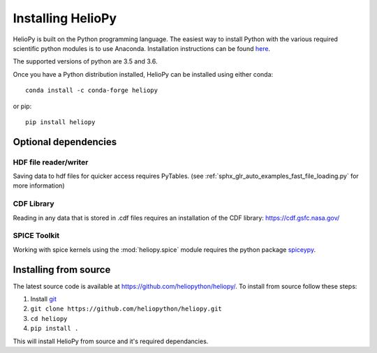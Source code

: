 Installing HelioPy
==================

HelioPy is built on the Python programming language. The easiest way to install
Python with the various required scientific python modules is to use Anaconda.
Installation instructions can be found `here <https://docs.continuum.io/anaconda/install/>`_.

The supported versions of python are 3.5 and 3.6.

Once you have a Python distribution installed, HelioPy can be installed using
either conda::

  conda install -c conda-forge heliopy 

or pip::

  pip install heliopy

Optional dependencies
---------------------

HDF file reader/writer
^^^^^^^^^^^^^^^^^^^^^^
Saving data to hdf files for quicker access requires PyTables.
(see :ref:`sphx_glr_auto_examples_fast_file_loading.py` for more information)

CDF Library
^^^^^^^^^^^
Reading in any data that is stored in .cdf files requires an installation of
the CDF library: https://cdf.gsfc.nasa.gov/

SPICE Toolkit
^^^^^^^^^^^^^
Working with spice kernels using the :mod:`heliopy.spice` module requires
the python package `spiceypy <https://spiceypy.readthedocs.io>`_.

Installing from source
----------------------
The latest source code is available at
https://github.com/heliopython/heliopy/. To install from source follow these steps:

1. Install `git <https://git-scm.com/book/en/v2/Getting-Started-Installing-Git>`_
2. ``git clone https://github.com/heliopython/heliopy.git``
3. ``cd heliopy``
4. ``pip install .``

This will install HelioPy from source and it's required dependancies.
